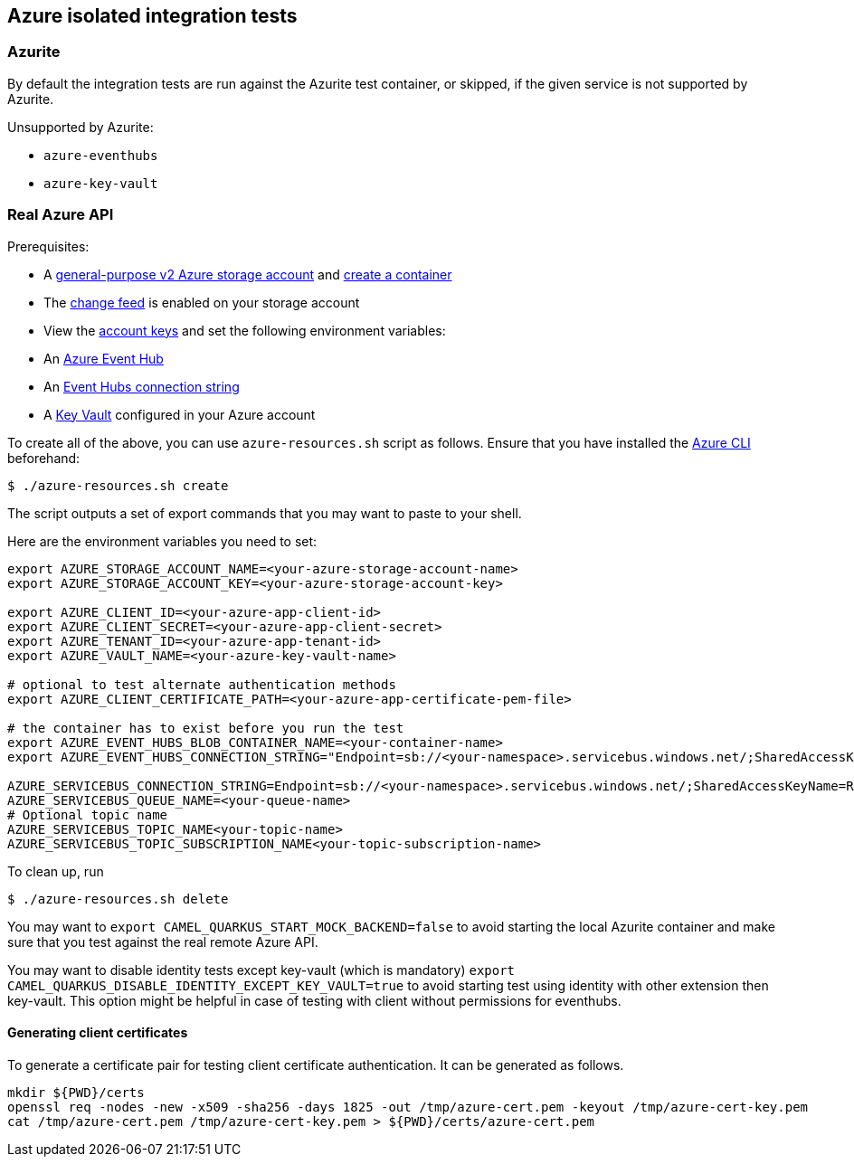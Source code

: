 == Azure isolated integration tests

=== Azurite

By default the integration tests are run against the Azurite test container,
or skipped, if the given service is not supported by Azurite.

Unsupported by Azurite:

* `azure-eventhubs`
* `azure-key-vault`

=== Real Azure API

Prerequisites:

* A https://docs.microsoft.com/en-us/azure/storage/common/storage-account-create?toc=%2Fazure%2Fstorage%2Fblobs%2Ftoc.json&tabs=azure-portal[general-purpose v2 Azure storage account] and
https://docs.microsoft.com/en-us/azure/storage/blobs/storage-quickstart-blobs-portal[create a container]
* The https://docs.microsoft.com/en-us/azure/storage/blobs/storage-blob-change-feed?tabs=azure-portal#enable-and-disable-the-change-feed[change feed] is enabled on your storage account
* View the https://docs.microsoft.com/en-us/azure/storage/common/storage-account-keys-manage?tabs=azure-portal#view-account-access-keys[account keys] and set the following environment variables:
* An https://docs.microsoft.com/en-us/azure/event-hubs/event-hubs-create[Azure Event Hub]
* An https://docs.microsoft.com/en-us/azure/event-hubs/event-hubs-get-connection-string[Event Hubs connection string]
* A https://learn.microsoft.com/en-us/azure/key-vault/general/overview[Key Vault] configured in your Azure account

To create all of the above, you can use `azure-resources.sh` script as follows. Ensure that you have installed the https://docs.microsoft.com/en-us/cli/azure/[Azure CLI] beforehand:

[source,shell]
----
$ ./azure-resources.sh create
----

The script outputs a set of export commands that you may want to paste to your shell.

Here are the environment variables you need to set:

[source,shell]
----
export AZURE_STORAGE_ACCOUNT_NAME=<your-azure-storage-account-name>
export AZURE_STORAGE_ACCOUNT_KEY=<your-azure-storage-account-key>

export AZURE_CLIENT_ID=<your-azure-app-client-id>
export AZURE_CLIENT_SECRET=<your-azure-app-client-secret>
export AZURE_TENANT_ID=<your-azure-app-tenant-id>
export AZURE_VAULT_NAME=<your-azure-key-vault-name>

# optional to test alternate authentication methods
export AZURE_CLIENT_CERTIFICATE_PATH=<your-azure-app-certificate-pem-file>

# the container has to exist before you run the test
export AZURE_EVENT_HUBS_BLOB_CONTAINER_NAME=<your-container-name>
export AZURE_EVENT_HUBS_CONNECTION_STRING="Endpoint=sb://<your-namespace>.servicebus.windows.net/;SharedAccessKeyName=RootManageSharedAccessKey;SharedAccessKey=<your-key>;EntityPath=<your-hub-name>"

AZURE_SERVICEBUS_CONNECTION_STRING=Endpoint=sb://<your-namespace>.servicebus.windows.net/;SharedAccessKeyName=RootManageSharedAccessKey;SharedAccessKey=<your-key>
AZURE_SERVICEBUS_QUEUE_NAME=<your-queue-name>
# Optional topic name
AZURE_SERVICEBUS_TOPIC_NAME<your-topic-name>
AZURE_SERVICEBUS_TOPIC_SUBSCRIPTION_NAME<your-topic-subscription-name>
----

To clean up, run

[source,shell]
----
$ ./azure-resources.sh delete
----

You may want to `export CAMEL_QUARKUS_START_MOCK_BACKEND=false` to avoid starting the local Azurite container and make sure that you test against the real remote Azure API.

You may want to disable identity tests except key-vault (which is mandatory)  `export CAMEL_QUARKUS_DISABLE_IDENTITY_EXCEPT_KEY_VAULT=true` to avoid starting test using identity with other extension then key-vault. This option might be helpful in case of testing with client without permissions for eventhubs.

==== Generating client certificates

To generate a certificate pair for testing client certificate authentication. It can be generated as follows.

[source,shell]
----
mkdir ${PWD}/certs
openssl req -nodes -new -x509 -sha256 -days 1825 -out /tmp/azure-cert.pem -keyout /tmp/azure-cert-key.pem
cat /tmp/azure-cert.pem /tmp/azure-cert-key.pem > ${PWD}/certs/azure-cert.pem
----
